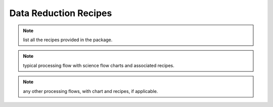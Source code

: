 .. recipes.rst

.. _Scorpio_recipes:

**********************
Data Reduction Recipes
**********************

.. note::
   list all the recipes provided in the package.

.. note::
   typical processing flow with science flow charts and associated recipes.

.. note::
   any other processing flows, with chart and recipes, if applicable.
